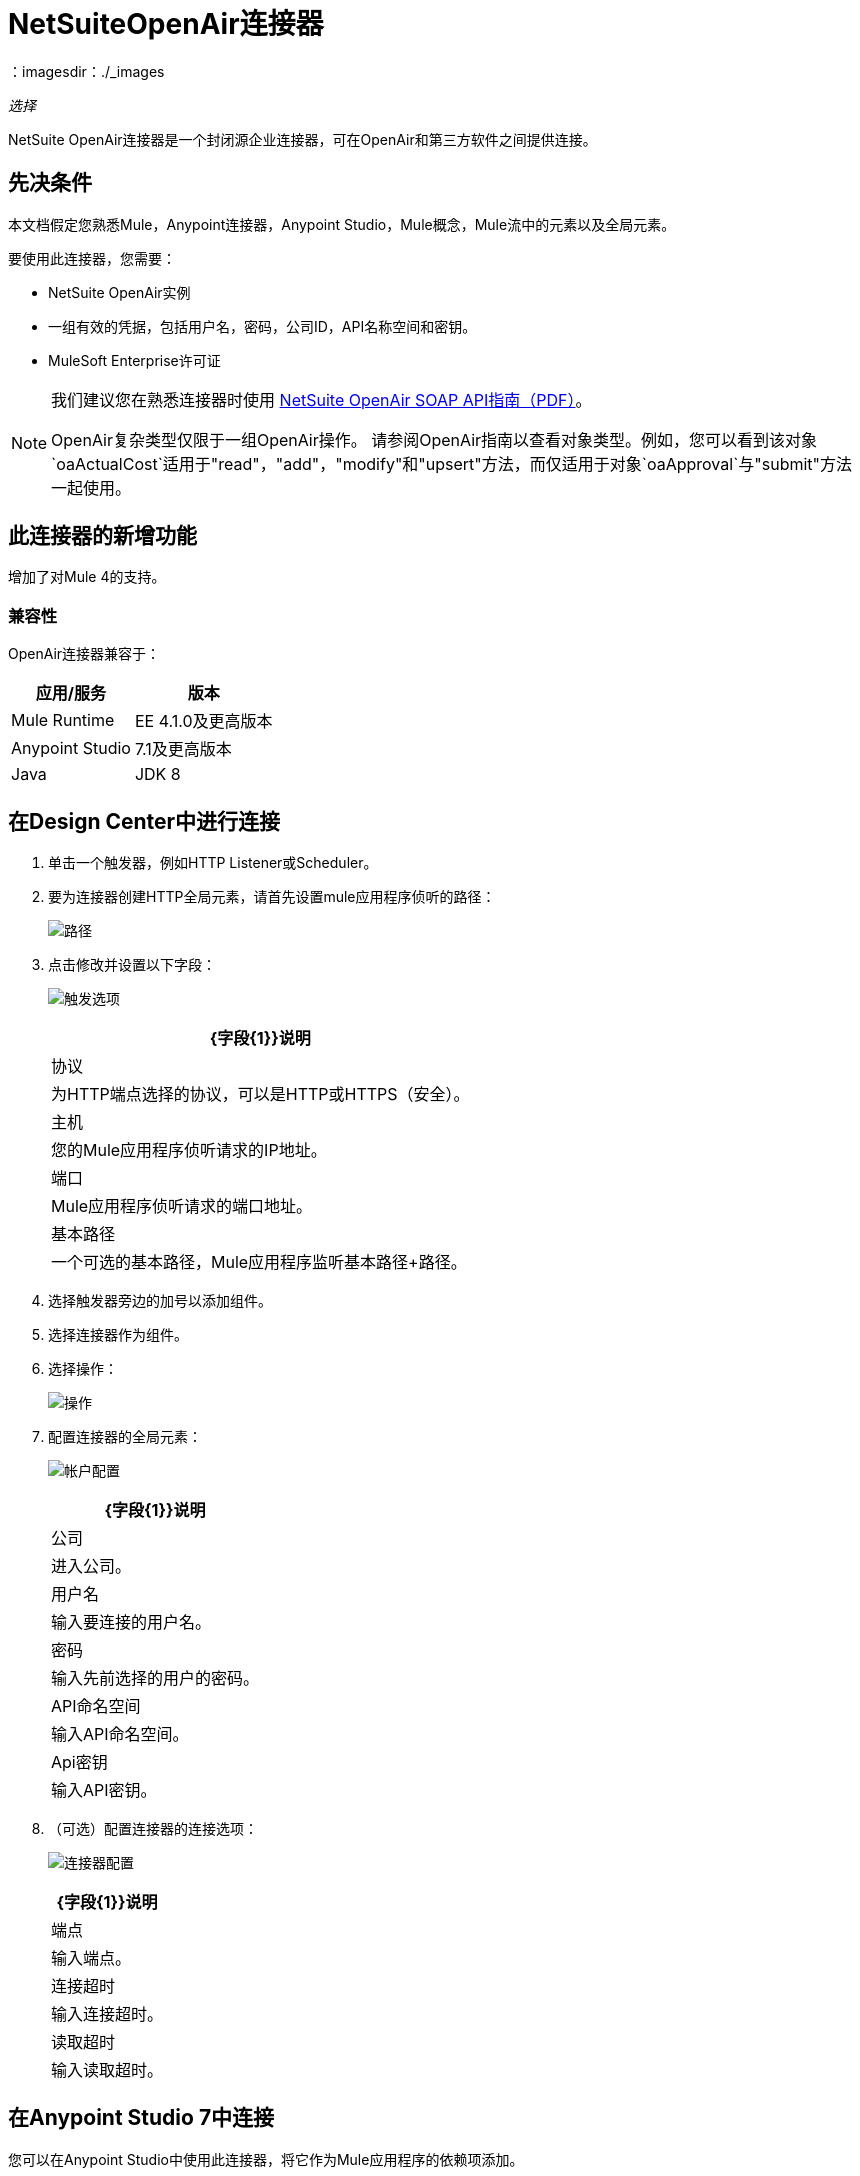 =  NetSuiteOpenAir连接器
：imagesdir：./_images

_选择_

NetSuite OpenAir连接器是一个封闭源企业连接器，可在OpenAir和第三方软件之间提供连接。

== 先决条件

本文档假定您熟悉Mule，Anypoint连接器，Anypoint Studio，Mule概念，Mule流中的元素以及全局元素。

要使用此连接器，您需要：

*  NetSuite OpenAir实例
* 一组有效的凭据，包括用户名，密码，公司ID，API名称空间和密钥。
*  MuleSoft Enterprise许可证

[NOTE]
====
我们建议您在熟悉连接器时使用 http://www.openair.com/download/NetSuiteOpenAirSOAPAPIGuide.pdf[NetSuite OpenAir SOAP API指南（PDF）]。

OpenAir复杂类型仅限于一组OpenAir操作。
请参阅OpenAir指南以查看对象类型。例如，您可以看到该对象`oaActualCost`适用于"read"，"add"，"modify"和"upsert"方法，而仅适用于对象`oaApproval`与"submit"方法一起使用。
====

== 此连接器的新增功能

增加了对Mule 4的支持。

=== 兼容性

OpenAir连接器兼容于：

[%header%autowidth.spread]
|===
|应用/服务|版本
| Mule Runtime | EE 4.1.0及更高版本
| Anypoint Studio | 7.1及更高版本
| Java | JDK 8
|===

== 在Design Center中进行连接

. 单击一个触发器，例如HTTP Listener或Scheduler。
. 要为连接器创建HTTP全局元素，请首先设置mule应用程序侦听的路径：
+
image:netsuite-openair-path.png[路径]
+
. 点击修改并设置以下字段：
+
image:netsuite-openair-http.jpg[触发选项]
+
[%header%autowidth.spread]
|===
| {字段{1}}说明
|协议 | 为HTTP端点选择的协议，可以是HTTP或HTTPS（安全）。
|主机| 您的Mule应用程序侦听请求的IP地址。
|端口|  Mule应用程序侦听请求的端口地址。
|基本路径| 一个可选的基本路径，Mule应用程序监听基本路径+路径。
|===
+
. 选择触发器旁边的加号以添加组件。
. 选择连接器作为组件。
. 选择操作：
+
image:netsuite-openair-operations.png[操作]
+
. 配置连接器的全局元素：
+
image:netsuite-openair-account-conf.png[帐户配置]
+
[%header%autowidth.spread]
|===
| {字段{1}}说明
|公司 | 进入公司。
|用户名 | 输入要连接的用户名。
|密码 | 输入先前选择的用户的密码。
| API命名空间 | 输入API命名空间。
| Api密钥 | 输入API密钥。
|===
+
. （可选）配置连接器的连接选项：
+
image:netsuite-openair-connect-conf.png[连接器配置]
+
[%header%autowidth.spread]
|===
| {字段{1}}说明
|端点 | 输入端点。
|连接超时 | 输入连接超时。
|读取超时 | 输入读取超时。
|===

== 在Anypoint Studio 7中连接

您可以在Anypoint Studio中使用此连接器，将它作为Mule应用程序的依赖项添加。


=== 在Studio中安装连接器

. 在Anypoint Studio中，点击Studio任务栏中的Exchange图标。
. 点击Anypoint Exchange中的登录。
. 搜索连接器，然后单击安装。
. 按照提示安装连接器。

Studio有更新时，会在右下角显示一条消息，您可以单击该消息来安装更新。更新后，将Maven pom.xml文件依赖项更新为新版本。

确保您的Maven依赖项已设置：

. 在Anypoint Studio中打开您的Mule项目。
. 将连接器添加为pom.xml文件中的依赖项：
+
[source, linenums]
----
<dependency>
  <groupId>com.mulesoft.connectors</groupId>
  <artifactId>mule-netsuite-openair-connector</artifactId>
  <version>2.0.0</version>
</dependency>
----

=== 在Studio中进行配置

. 将连接器操作拖放到Studio画布上（它们与Design Center中的相同）。
. 配置连接器的全局元素（就像在Design Center中一样）：
+
image:netsuite-openair-anypoint-config.png[任意点配置]
. （可选）配置连接：
+
image:netsuite-openair-anypoint-connect.png[任意点连接]
+
[TIP]
====
要启用自动重新连接功能：

. 从Studio访问OpenAir Global Element配置窗口。
. 点击连接旁边的"Advanced"标签。
. 选择重新连接策略中的"Standard"选项。
. 相应地调整"Frequency (ms)"和"Reconnection Attempts"个字段。

====

== 用例：添加OpenAir对象

image:netsuite-openair-flow-add.png[openair用例流程]

. 在Studio中创建一个新的Mule应用程序，并在新流程中选择一个HTTP侦听器作为源。
. 将HTTP侦听器拖放到画布上，并将其配置为在端口8081上侦听。
. 将OpenAir Add Operation连接器拖放到流程中，并按上述配置连接器。
. 在HTTP连接器和OpenAir连接器之间拖放一个Transform Message组件。
. 在Transform Message内部，将DataWeave脚本插入到DataWeave编辑器中。该脚本将oaCustomer对象添加到您的NetSuite OpenAir实例。
+
[source, dataweave, linenums]
----
%dw 2.0
output application/xml
ns ns0 http://namespaces.soaplite.com/perl
---
{
  ns0#ArrayOfoaBase: {
    oaBase: {
      oaCustomer: {
        name: "James Bond",
              company: "Mulesoft"
      },
      oaCustomer: {
        name: "John Doe",
        company: "Pepsi"
      }
    }
  }
}
----
+
. 在OpenAir连接器之后拖放另一个Transform Message组件，并将下面的DataWeave脚本插入到Transform Message组件的DataWeave编辑器中。该脚本应该返回新添加的OpenAir对象的ID。
+
[source,code,linenums]
----
%dw 2.0
output application/json
ns ns0 http://namespaces.soaplite.com/perl
---
{
  ID1: payload.ns0#ArrayOfUpdateResult.*updateResult[0].id,
  ID2: payload.ns0#ArrayOfUpdateResult.*updateResult[1].id
}
----
+
. 通过右键单击Package Explorer中的项目名称，选择Run As> Mule Application，将项目保存并作为Mule应用程序运行。
. 点击您配置的HTTP端点后，浏览器应显示以下JSON：
+
[source, json, linenums]
----
{
    "ID1": "411",
    "ID2": "412"
}
----

== 用例：XML

[source, json, linenums]
----
<?xml version="1.0" encoding="UTF-8"?>
<mule xmlns="http://www.mulesoft.org/schema/mule/core" 
xmlns:doc="http://www.mulesoft.org/schema/mule/documentation" 
xmlns:ee="http://www.mulesoft.org/schema/mule/ee/core" 
xmlns:http="http://www.mulesoft.org/schema/mule/http" 
xmlns:openair="http://www.mulesoft.org/schema/mule/openair" 
xmlns:xsi="http://www.w3.org/2001/XMLSchema-instance" 
xsi:schemaLocation="http://www.mulesoft.org/schema/mule/core 
http://www.mulesoft.org/schema/mule/core/current/mule.xsd 
http://www.mulesoft.org/schema/mule/http 
http://www.mulesoft.org/schema/mule/http/current/mule-http.xsd 
http://www.mulesoft.org/schema/mule/openair 
http://www.mulesoft.org/schema/mule/openair/current/mule-openair.xsd 
http://www.mulesoft.org/schema/mule/ee/core 
http://www.mulesoft.org/schema/mule/ee/core/current/mule-ee.xsd">
   <http:listener-config name="HTTP_Listener_config" doc:name="HTTP Listener config">
      <http:listener-connection host="localhost" port="8081" />
   </http:listener-config>
   <openair:config name="Open_Air_Config" doc:name="Open Air Config">
      <openair:login-authentication-connection 
      company="${config.company}" 
      username="${config.username}" 
      password="${config.company}" 
      apiNamespace="${config.namespace}" 
      apiKey="${config.key}" 
      endpoint="${config.endpoint}" 
      connectionTimeout="${config.conTimeout}" 
      readTimeout="${config.readTimeout}" />
   </openair:config>
   <flow name="testopenairFlow">
      <http:listener doc:name="Listener" config-ref="HTTP_Listener_config" path="/" />
      <ee:transform doc:name="Transform Message">
         <ee:message>
            <ee:set-payload><![CDATA[%dw 2.0 output application/xml ns ns0 http://namespaces.soaplite.com/perl  --- { ns0#ArrayOfoaBase: { oaBase: { oaCustomer: { name: "James Bond", company: "MuleSoft" }, oaCustomer: { name: "John Doe", company: "Pepsi" } } } }]]></ee:set-payload>
         </ee:message>
      </ee:transform>
      <openair:add doc:name="Add" config-ref="Open_Air_Config" oaObject="jasdhjasdhik" />
      <ee:transform doc:name="Transform Message">
         <ee:message>
            <ee:set-payload><![CDATA[%dw 2.0 output application/json ns ns0 {{0}}.id, ID2: payload.ns0#ArrayOfUpdateResult.*updateResult[1].id }]]></ee:set-payload>
         </ee:message>
      </ee:transform>
   </flow>
</mule>
----

== 另请参阅

*  link:http://www.openair.com/download/NetSuiteOpenAirSOAPAPIGuide.pdf[NetSuite OpenAir SOAP API指南]

